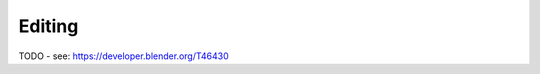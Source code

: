 
..    TODO/Review: {{review|void=X}} .

*******
Editing
*******

TODO - see: https://developer.blender.org/T46430